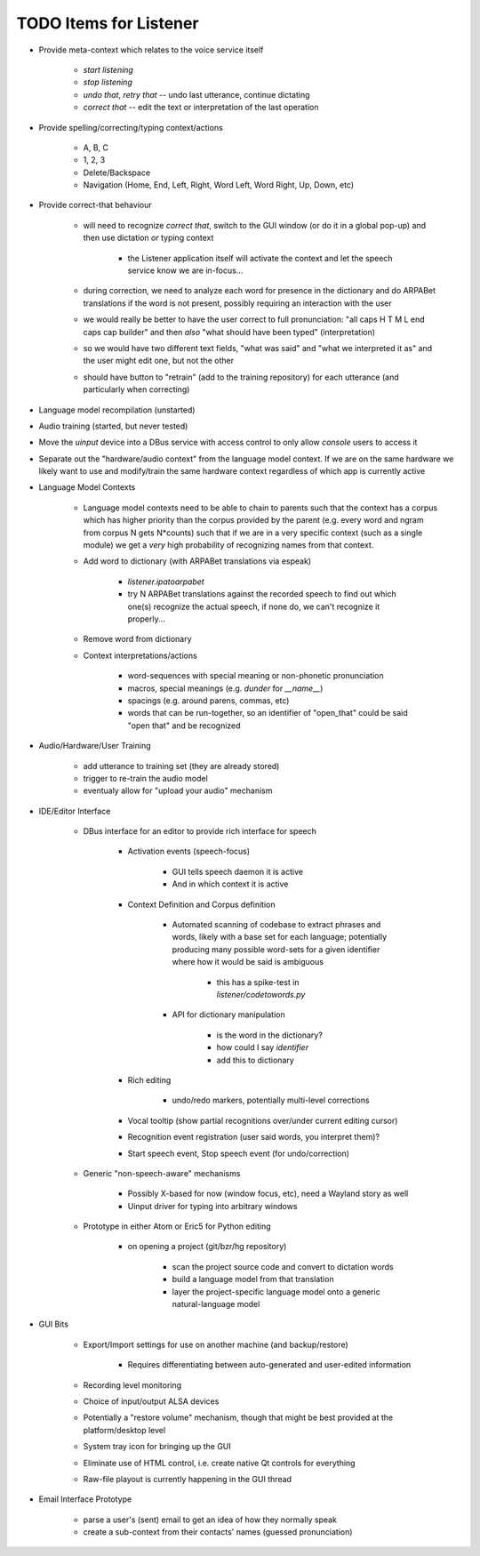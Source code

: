 TODO Items for Listener
=======================

* Provide meta-context which relates to the voice service itself

    * `start listening`
    
    * `stop listening`
    
    * `undo that`, `retry that` -- undo last utterance, continue dictating
    
    * `correct that` -- edit the text or interpretation of the last operation

* Provide spelling/correcting/typing context/actions

    * A, B, C
    
    * 1, 2, 3
    
    * Delete/Backspace
    
    * Navigation (Home, End, Left, Right, Word Left, Word Right, Up, Down, etc)

* Provide correct-that behaviour
    
    * will need to recognize `correct that`, switch 
      to the GUI window (or do it in a global pop-up)
      and then use dictation *or* typing context
      
        * the Listener application itself will activate the context
          and let the speech service know we are in-focus...
    
    * during correction, we need to analyze each word for 
      presence in the dictionary and do ARPABet translations 
      if the word is not present, possibly requiring an 
      interaction with the user
    
    * we would really be better to have the user correct to 
      full pronunciation: "all caps H T M L end caps cap builder"
      and then *also* "what should have been typed" (interpretation)

    * so we would have two different text fields, "what was said" and 
      "what we interpreted it as" and the user might edit one, but not 
      the other
      
    * should have button to "retrain" (add to the training repository)
      for each utterance (and particularly when correcting)

* Language model recompilation (unstarted)

* Audio training (started, but never tested)

* Move the `uinput` device into a DBus service with access control to 
  only allow `console` users to access it

* Separate out the "hardware/audio context" from the language model 
  context. If we are on the same hardware we likely want to use and 
  modify/train the same hardware context regardless of which app is 
  currently active 

* Language Model Contexts

    * Language model contexts need to be able to chain to parents such that 
      the context has a corpus which has higher priority than the corpus 
      provided by the parent (e.g. every word and ngram from corpus N gets 
      N*counts) such that if we are in a very specific context (such as a 
      single module) we get a *very* high probability of recognizing names 
      from that context.

    * Add word to dictionary (with ARPABet translations via espeak)
    
        * `listener.ipatoarpabet`
        
        * try N ARPABet translations against the recorded speech to find 
          out which one(s) recognize the actual speech, if none do, we can't 
          recognize it properly...
    
    * Remove word from dictionary
    
    * Context interpretations/actions
    
        * word-sequences with special meaning or non-phonetic pronunciation
        
        * macros, special meanings (e.g. `dunder` for `__name__`)
        
        * spacings (e.g. around parens, commas, etc)
        
        * words that can be run-together, so an identifier of "open_that" could 
          be said "open that" and be recognized
    
* Audio/Hardware/User Training

    * add utterance to training set (they are already stored)
    
    * trigger to re-train the audio model
    
    * eventualy allow for "upload your audio" mechanism
    
* IDE/Editor Interface

    * DBus interface for an editor to provide rich interface for speech
    
        * Activation events (speech-focus)
        
            * GUI tells speech daemon it is active
            
            * And in which context it is active
        
        * Context Definition and Corpus definition
        
            * Automated scanning of codebase to extract phrases and words,
              likely with a base set for each language; potentially producing 
              many possible word-sets for a given identifier where how it would 
              be said is ambiguous
              
                * this has a spike-test in `listener/codetowords.py`
        
            * API for dictionary manipulation
            
                * is the word in the dictionary?
                
                * how could I say `identifier`
                
                * add this to dictionary 
        
        * Rich editing
        
            * undo/redo markers, potentially multi-level corrections
        
        * Vocal tooltip (show partial recognitions over/under current editing cursor)
        
        * Recognition event registration (user said words, you interpret them)?
        
        * Start speech event, Stop speech event (for undo/correction)
        
    * Generic "non-speech-aware" mechanisms
    
        * Possibly X-based for now (window focus, etc), need a Wayland
          story as well
        
        * Uinput driver for typing into arbitrary windows 
    
    * Prototype in either Atom or Eric5 for Python editing

        * on opening a project (git/bzr/hg repository)
        
            * scan the project source code and convert to dictation words
            
            * build a language model from that translation
            
            * layer the project-specific language model onto a 
              generic natural-language model

* GUI Bits

    * Export/Import settings for use on another machine (and backup/restore)
    
        * Requires differentiating between auto-generated and user-edited 
          information

    * Recording level monitoring
    
    * Choice of input/output ALSA devices
    
    * Potentially a "restore volume" mechanism, though that might be best 
      provided at the platform/desktop level

    * System tray icon for bringing up the GUI
    
    * Eliminate use of HTML control, i.e. create native Qt controls for 
      everything
    
    * Raw-file playout is currently happening in the GUI thread

* Email Interface Prototype

    * parse a user's (sent) email to get an idea of how they normally speak
    
    * create a sub-context from their contacts' names (guessed pronunciation)
